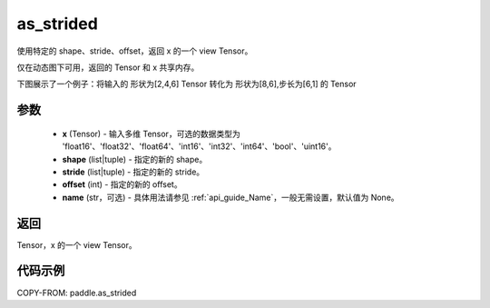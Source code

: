 .. _cn_api_paddle_as_strided:

as_strided
--------------------------------

.. py:function:: paddle.as_strided(x, shape, stride, offset=0, name=None)

使用特定的 shape、stride、offset，返回 x 的一个 view Tensor。

仅在动态图下可用，返回的 Tensor 和 x 共享内存。

下图展示了一个例子：将输入的 形状为[2,4,6] Tensor 转化为 形状为[8,6],步长为[6,1] 的 Tensor

.. image:: ../../images/api_legend/as_strided.png
   :alt: 图例

参数
:::::::::

    - **x** (Tensor) - 输入多维 Tensor，可选的数据类型为 'float16'、'float32'、'float64'、'int16'、'int32'、'int64'、'bool'、'uint16'。
    - **shape** (list|tuple) - 指定的新的 shape。
    - **stride** (list|tuple) - 指定的新的 stride。
    - **offset** (int) - 指定的新的 offset。
    - **name** (str，可选) - 具体用法请参见 :ref:`api_guide_Name`，一般无需设置，默认值为 None。

返回
:::::::::
Tensor，x 的一个 view Tensor。


代码示例
:::::::::

COPY-FROM: paddle.as_strided
